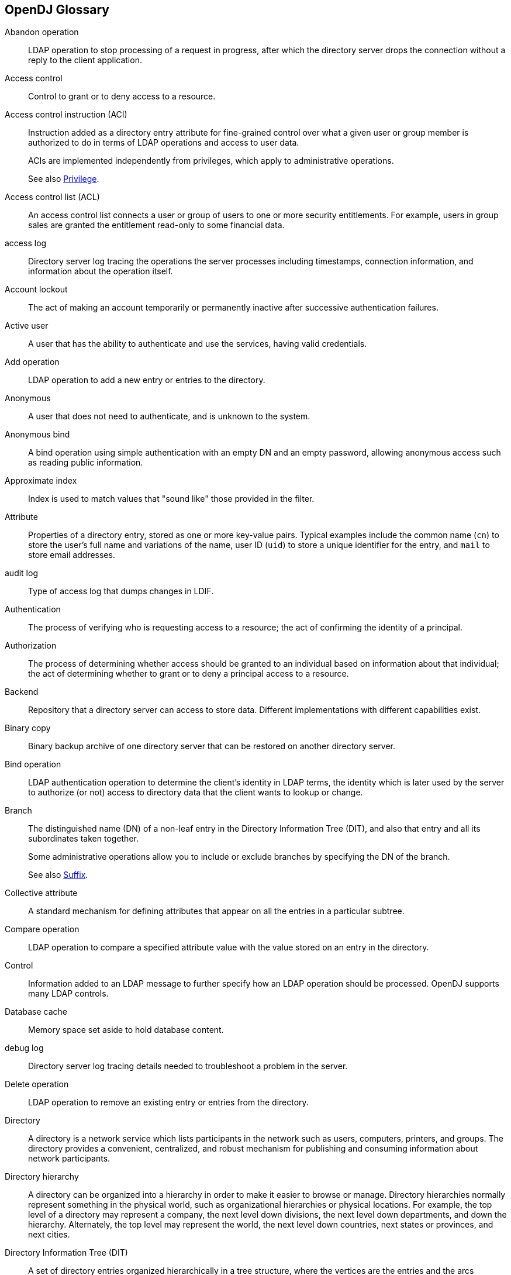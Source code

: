////
  The contents of this file are subject to the terms of the Common Development and
  Distribution License (the License). You may not use this file except in compliance with the
  License.
 
  You can obtain a copy of the License at legal/CDDLv1.0.txt. See the License for the
  specific language governing permission and limitations under the License.
 
  When distributing Covered Software, include this CDDL Header Notice in each file and include
  the License file at legal/CDDLv1.0.txt. If applicable, add the following below the CDDL
  Header, with the fields enclosed by brackets [] replaced by your own identifying
  information: "Portions copyright [year] [name of copyright owner]".
 
  Copyright 2017 ForgeRock AS.
  Portions Copyright 2024 3A Systems LLC.
////

:figure-caption!:
:example-caption!:
:table-caption!:


[glossary]
[#glossary]
== OpenDJ Glossary


Abandon operation::
LDAP operation to stop processing of a request in progress, after which the directory server drops the connection without a reply to the client application.

Access control::
Control to grant or to deny access to a resource.

[#access-control-instruction]
Access control instruction (ACI)::
Instruction added as a directory entry attribute for fine-grained control over what a given user or group member is authorized to do in terms of LDAP operations and access to user data.

+
ACIs are implemented independently from privileges, which apply to administrative operations.

+
See also xref:#privilege[Privilege].

Access control list (ACL)::
An access control list connects a user or group of users to one or more security entitlements. For example, users in group sales are granted the entitlement read-only to some financial data.

access log::
Directory server log tracing the operations the server processes including timestamps, connection information, and information about the operation itself.

Account lockout::
The act of making an account temporarily or permanently inactive after successive authentication failures.

Active user::
A user that has the ability to authenticate and use the services, having valid credentials.

Add operation::
LDAP operation to add a new entry or entries to the directory.

Anonymous::
A user that does not need to authenticate, and is unknown to the system.

Anonymous bind::
A bind operation using simple authentication with an empty DN and an empty password, allowing anonymous access such as reading public information.

[#approximate-index]
Approximate index::
Index is used to match values that "sound like" those provided in the filter.

Attribute::
Properties of a directory entry, stored as one or more key-value pairs. Typical examples include the common name (`cn`) to store the user's full name and variations of the name, user ID (`uid`) to store a unique identifier for the entry, and `mail` to store email addresses.

audit log::
Type of access log that dumps changes in LDIF.

Authentication::
The process of verifying who is requesting access to a resource; the act of confirming the identity of a principal.

Authorization::
The process of determining whether access should be granted to an individual based on information about that individual; the act of determining whether to grant or to deny a principal access to a resource.

Backend::
Repository that a directory server can access to store data. Different implementations with different capabilities exist.

Binary copy::
Binary backup archive of one directory server that can be restored on another directory server.

Bind operation::
LDAP authentication operation to determine the client's identity in LDAP terms, the identity which is later used by the server to authorize (or not) access to directory data that the client wants to lookup or change.

Branch::
The distinguished name (DN) of a non-leaf entry in the Directory Information Tree (DIT), and also that entry and all its subordinates taken together.

+
Some administrative operations allow you to include or exclude branches by specifying the DN of the branch.

+
See also xref:#suffix[Suffix].

Collective attribute::
A standard mechanism for defining attributes that appear on all the entries in a particular subtree.

Compare operation::
LDAP operation to compare a specified attribute value with the value stored on an entry in the directory.

Control::
Information added to an LDAP message to further specify how an LDAP operation should be processed. OpenDJ supports many LDAP controls.

Database cache::
Memory space set aside to hold database content.

debug log::
Directory server log tracing details needed to troubleshoot a problem in the server.

Delete operation::
LDAP operation to remove an existing entry or entries from the directory.

[#directory]
Directory::
A directory is a network service which lists participants in the network such as users, computers, printers, and groups. The directory provides a convenient, centralized, and robust mechanism for publishing and consuming information about network participants.

Directory hierarchy::
A directory can be organized into a hierarchy in order to make it easier to browse or manage. Directory hierarchies normally represent something in the physical world, such as organizational hierarchies or physical locations. For example, the top level of a directory may represent a company, the next level down divisions, the next level down departments, and down the hierarchy. Alternately, the top level may represent the world, the next level down countries, next states or provinces, and next cities.

Directory Information Tree (DIT)::
A set of directory entries organized hierarchically in a tree structure, where the vertices are the entries and the arcs between vertices define relationships between entries

[#directory-manager]
Directory manager::
Default Root DN who has privileges to do full administration of the OpenDJ server, including bypassing access control evaluation, changing access controls, and changing administrative privileges.

+
See also xref:#root-dn[Root DN].

Directory object::
A directory object is an item in a directory. Example objects include users, user groups, computers, and more. Objects may be organized into a hierarchy and contain identifying attributes.

+
See also xref:#entry[Entry].

Directory server::
Server application for centralizing information about network participants. A highly available directory service consists of multiple directory servers configured to replicate directory data.

+
See also xref:#directory[Directory], xref:#replication[Replication].

Directory Services Markup Language (DSML)::
Standard language to access directory services using XML. DMSL v1 defined an XML mapping of LDAP objects, while DSMLv2 maps the LDAP Protocol and data model to XML.

Distinguished name (DN)::
Fully qualified name for a directory entry, such as `uid=bjensen,ou=People,dc=example,dc=com`, built by concatenating the entry RDN (`uid=bjensen`) with the DN of the parent entry (`ou=People,dc=example,dc=com`).

Dynamic group::
Group that specifies members using LDAP URLs.

[#entry]
Entry::
As generic and hierarchical data stores, directories always contain different kinds of entries, either nodes (or containers) or leaf entries. An entry is an object in the directory, defined by one of more object classes and their related attributes. At startup, OpenDJ reports the number of entries contained in each suffix.

Entry cache::
Memory space set aside to hold frequently accessed, large entries, such as static groups.

[#equality-index]
Equality index::
Index used to match values that correspond exactly (though generally without case sensitivity) to the value provided in the search filter.

errors log::
Directory server log tracing server events, error conditions, and warnings, categorized and identified by severity.

Export::
Save directory data in an LDIF file.

Extended operation::
Additional LDAP operation not included in the original standards. OpenDJ supports several standard LDAP extended operations.

[#extensible-match-index]
Extensible match index::
Index for a matching rule other than approximate, equality, ordering, presence, substring or VLV, such as an index for generalized time.

External user::
An individual that accesses company resources or services but is not working for the company. Typically a customer or partner.

[#filter]
Filter::
An LDAP search filter is an expression that the server uses to find entries that match a search request, such as `(mail=*@example.com)` to match all entries having an email address in the example.com domain.

Group::
Entry identifying a set of members whose entries are also in the directory.

Idle time limit::
Defines how long OpenDJ allows idle connections to remain open.

Import::
Read in and index directory data from an LDIF file.

Inactive user::
An entry in the directory that once represented a user but which is now no longer able to be authenticated.

Index::
Directory server backend feature to allow quick lookup of entries based on their attribute values.

+
See also xref:#approximate-index[Approximate index], xref:#equality-index[Equality index], xref:#extensible-match-index[Extensible match index], xref:#ordering-index[Ordering index], xref:#presence-index[Presence index], xref:#substring-index[Substring index], xref:#vlv-index[Virtual list view (VLV) index], xref:#index-entry-limit[Index entry limit].

[#index-entry-limit]
Index entry limit::
When the number of entries that an index key points to exceeds the index entry limit, OpenDJ stops maintaining the list of entries for that index key.

Internal user::
An individual who works within the company either as an employee or as a contractor.

LDAP Data Interchange Format (LDIF)::
Standard, portable, text-based representation of directory content. See link:http://tools.ietf.org/html/rfc2849[RFC 2849, window=\_blank].

LDAP URL::
LDAP Uniform Resource Locator such as `ldap://directory.example.com:389/dc=example,dc=com??sub?(uid=bjensen)`. See link:http://tools.ietf.org/html/rfc2255[RFC 2255, window=\_blank].

LDAPS::
LDAP over SSL.

Lightweight Directory Access Protocol (LDAP)::
A simple and standardized network protocol used by applications to connect to a directory, search for objects and add, edit or remove objects. See link:http://tools.ietf.org/html/rfc4510[RFC 4510, window=\_blank].

Lookthrough limit::
Defines the maximum number of candidate entries OpenDJ considers when processing a search.

Matching rule::
Defines rules for performing matching operations against assertion values. Matching rules are frequently associated with an attribute syntax and are used to compare values according to that syntax. For example, the `distinguishedNameEqualityMatch` matching rule can be used to determine whether two DNs are equal and can ignore unnecessary spaces around commas and equal signs, differences in capitalization in attribute names, and other discrepancies.

Modify DN operation::
LDAP modification operation to request that the server change the distinguished name of an entry.

Modify operation::
LDAP modification operation to request that the server change one or more attributes of an entry.

Naming context::
Base DN under which client applications can look for user data.

Object class::
Identifies entries that share certain characteristics. Most commonly, an entry's object classes define the attributes that must and may be present on the entry. Object classes are stored on entries as values of the `objectClass` attribute. Object classes are defined in the directory schema, and can be abstract (defining characteristics for other object classes to inherit), structural (defining the basic structure of an entry, one structural inheritance per entry), or auxiliary (for decorating entries already having a structural object class with other required and optional attributes).

Object identifier (OID)::
String that uniquely identifies an object, such as `0.9.2342.19200300.100.1.1` for the user ID attribute or `1.3.6.1.4.1.1466.115.121.1.15` for `DirectoryString` syntax.

Operational attribute::
An attribute that has a special (operational) meaning for the directory server, such as `pwdPolicySubentry` or `modifyTimestamp`.

[#ordering-index]
Ordering index::
Index used to match values for a filter that specifies a range.

Password policy::
A set of rules regarding what sequence of characters constitutes an acceptable password. Acceptable passwords are generally those that would be too difficult for another user or an automated program to guess and thereby defeat the password mechanism. Password policies may require a minimum length, a mixture of different types of characters (lowercase, uppercase, digits, punctuation marks, and other characters), avoiding dictionary words or passwords based on the user's name, and other attributes. Password policies may also require that users not reuse old passwords and that users change their passwords regularly.

Password reset::
Password change performed by a user other than the user who owns the entry.

Password storage scheme::
Mechanism for encoding user passwords stored on directory entries. OpenDJ implements a number of password storage schemes.

Password validator::
Mechanism for determining whether a proposed password is acceptable for use. OpenDJ implements a number of password validators.

Plugin::
Java library with accompanying configuration that implements a feature through processing that is not essential to the core operation of OpenDJ directory server.

+
As the name indicates, plugins can be plugged in to an installed server for immediate configuration and use without recompiling the server.

+
OpenDJ directory server invokes plugins at specific points in the lifecycle of a client request. The OpenDJ configuration framework lets directory administrators manage plugins with the same tools used to manage the server.

[#presence-index]
Presence index::
Index used to match the fact that an attribute is present on the entry, regardless of the value.

Principal::
Entity that can be authenticated, such as a user, a device, or an application.

[#privilege]
Privilege::
Server configuration settings controlling access to administrative operations such as exporting and importing data, restarting the server, performing password reset, and changing the server configuration.

+
Privileges are implemented independently from access control instructions (ACI), which apply to LDAP operations and user data.

+
See also xref:#access-control-instruction[Access control instruction (ACI)].

Referential integrity::
Ensuring that group membership remains consistent following changes to member entries.

referint log::
Directory server log tracing referential integrity events, with entries similar to the errors log.

Referral::
Reference to another directory location, which can be another directory server running elsewhere or another container on the same server, where the current operation can be processed.

Relative distinguished name (RDN)::
Initial portion of a DN that distinguishes the entry from all other entries at the same level, such as `uid=bjensen` in `uid=bjensen,ou=People,dc=example,dc=com`.

[#replication]
Replication::
Data synchronization that ensures all directory servers participating eventually share a consistent set of directory data.

replication log::
Directory server log tracing replication events, with entries similar to the errors log.

[#root-dn]
Root DN::
A directory superuser, whose account is specific to a directory server under `cn=Root DNs,cn=config`.

+
The default Root DN is Directory Manager. You can create additional Root DN accounts, each with different administrative privileges.

+
See also xref:#directory-manager[Directory manager], xref:#privilege[Privilege].

Root DSE::
The directory entry with distinguished name "" (empty string), where DSE is an acronym for DSA-Specific Entry. DSA is an acronym for Directory Server Agent, a single directory server. The root DSE serves to expose information over LDAP about what the directory server supports in terms of LDAP controls, auth password schemes, SASL mechanisms, LDAP protocol versions, naming contexts, features, LDAP extended operations, and other information.

Schema::
LDAP schema defines the object classes, attributes types, attribute value syntaxes, matching rules and other constrains on entries held by the directory server.

Search filter::
See xref:#filter[Filter].

Search operation::
LDAP lookup operation where a client requests that the server return entries based on an LDAP filter and a base DN under which to search.

Simple authentication::
Bind operation performed with a user's entry DN and user's password. Use simple authentication only if the network connection is secure.

Size limit::
Sets the maximum number of entries returned for a search.

Static group::
Group that enumerates member entries.

Subentry::
An entry, such as a password policy entry, that resides with the user data but holds operational data, and is not visible in search results unless explicitly requested.

[#substring-index]
Substring index::
Index used to match values specified with wildcards in the filter.

[#suffix]
Suffix::
The distinguished name (DN) of a root entry in the Directory Information Tree (DIT), and also that entry and all its subordinates taken together as a single object of administrative tasks such as export, import, indexing, and replication.

Task::
Mechanism to provide remote access to directory server administrative functions. OpenDJ supports tasks to back up and restore backends, to import and export LDIF files, and to stop and restart the server.

Time limit::
Defines the maximum processing time OpenDJ devotes to a search operation.

Unbind operation::
LDAP operation to release resources at the end of a session.

Unindexed search::
Search operation for which no matching index is available. If no indexes are applicable, then the directory server potentially has to go through all entries to look for candidate matches. For this reason, the `unindexed-search` privilege, which allows users to request searches for which no applicable index exists, is reserved for the directory manager by default.

User::
An entry that represents an individual that can be authenticated through credentials contained or referenced by its attributes. A user may represent an internal user or an external user, and may be an active user or an inactive user.

User attribute::
An attribute for storing user data on a directory entry such as `mail` or `givenname`.

Virtual attribute::
An attribute with dynamically generated values that appear in entries but are not persistently stored in the backend.

Virtual directory::
An application that exposes a consolidated view of multiple physical directories over an LDAP interface. Consumers of the directory information connect to the virtual directory's LDAP service. Behind the scenes, requests for information and updates to the directory are sent to one or more physical directories where the actual information resides. Virtual directories enable organizations to create a consolidated view of information that for legal or technical reasons cannot be consolidated into a single physical copy.

[#vlv-index]
Virtual list view (VLV) index::
Browsing index designed to help the directory server respond to client applications that need, for example, to browse through a long list of results a page at a time in a GUI.

Virtual static group::
OpenDJ group that lets applications see dynamic groups as what appear to be static groups.

X.500::
A family of standardized protocols for accessing, browsing and maintaining a directory. X.500 is functionally similar to LDAP, but is generally considered to be more complex, and has consequently not been widely adopted.



